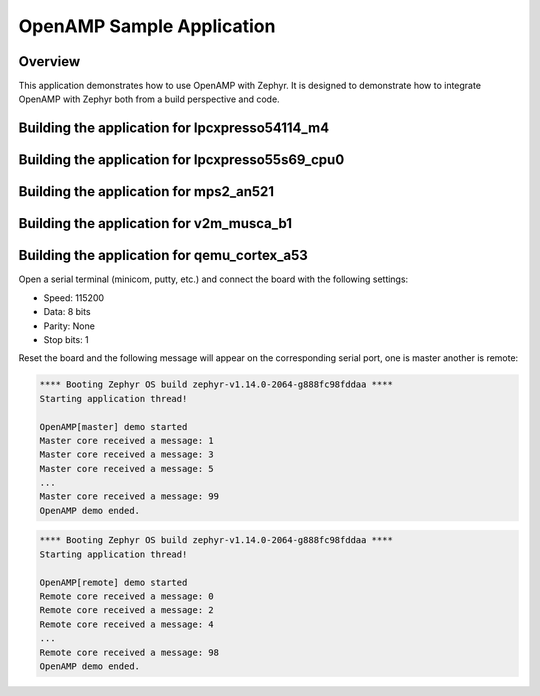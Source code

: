 .. _openAMP_sample:

OpenAMP Sample Application
##########################

Overview
********

This application demonstrates how to use OpenAMP with Zephyr. It is designed to
demonstrate how to integrate OpenAMP with Zephyr both from a build perspective
and code.

Building the application for lpcxpresso54114_m4
***********************************************

.. zephyr-app-commands::
   :zephyr-app: samples/subsys/ipc/openamp
   :board: lpcxpresso54114_m4
   :goals: debug

Building the application for lpcxpresso55s69_cpu0
*************************************************

.. zephyr-app-commands::
   :zephyr-app: samples/subsys/ipc/openamp
   :board: lpcxpresso55s69_cpu0
   :goals: debug

Building the application for mps2_an521
***************************************

.. zephyr-app-commands::
   :zephyr-app: samples/subsys/ipc/openamp
   :board: mps2_an521
   :goals: debug

Building the application for v2m_musca_b1
*****************************************

.. zephyr-app-commands::
   :zephyr-app: samples/subsys/ipc/openamp
   :board: v2m_musca_b1
   :goals: debug

Building the application for qemu_cortex_a53
***********************************************

.. zephyr-app-commands::
   :zephyr-app: samples/subsys/ipc/openamp
   :board: qemu_cortex_a53
   :goals: run

Open a serial terminal (minicom, putty, etc.) and connect the board with the
following settings:

- Speed: 115200
- Data: 8 bits
- Parity: None
- Stop bits: 1

Reset the board and the following message will appear on the corresponding
serial port, one is master another is remote:

.. code-block:: console

   **** Booting Zephyr OS build zephyr-v1.14.0-2064-g888fc98fddaa ****
   Starting application thread!

   OpenAMP[master] demo started
   Master core received a message: 1
   Master core received a message: 3
   Master core received a message: 5
   ...
   Master core received a message: 99
   OpenAMP demo ended.


.. code-block:: console

   **** Booting Zephyr OS build zephyr-v1.14.0-2064-g888fc98fddaa ****
   Starting application thread!

   OpenAMP[remote] demo started
   Remote core received a message: 0
   Remote core received a message: 2
   Remote core received a message: 4
   ...
   Remote core received a message: 98
   OpenAMP demo ended.
